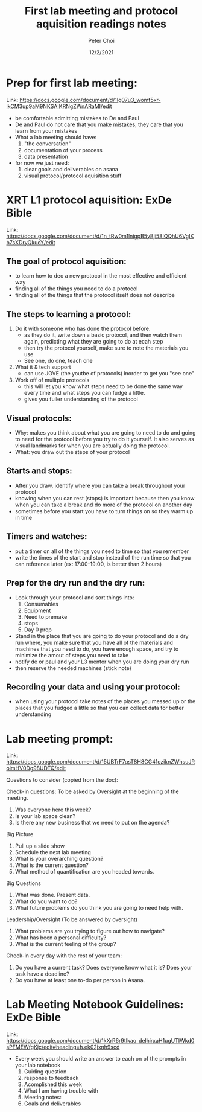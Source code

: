 #+TITLE: First lab meeting and protocol aquisition readings notes
#+AUTHOR: Peter Choi
#+DATE: 12/2/2021

* Prep for first lab meeting:
Link: https://docs.google.com/document/d/1Ig07u3_womf5xr-lkCM3up9aM9NKSAIKRNgZWnARaMI/edit

- be comfortable admitting mistakes to De and Paul
- De and Paul do not care that you make mistakes, they care that you learn from your mistakes
- What a lab meeting should have:
  1) "the conversation"
  2) documentation of your process
  3) data presentation
- for now we just need:
  1) clear goals and deliverables on asana
  2) visual protocol/protocol aquisition stuff

* XRT L1 protocol aquisition: ExDe Bible
Link: https://docs.google.com/document/d/1n_tRw0m1lnigpB5yBji58lQQhU6VgIKb7sXDryQkuoY/edit

** The goal of protocol aquisition:
- to learn how to deo a new protocol in the most effective and efficient way
- finding all of the things you need to do a protocol
- finding all of the things that the protocol itself does not describe

** The steps to learning a protocol:
1) Do it with someone who has done the protocol before.
   - as they do it, write down a basic protocol, and then watch them again, predicting what they are going to do at ecah step
   - then try the protocol yourself, make sure to note the materials you use
   - See one, do one, teach one
2) What it & tech support
   - can use JOVE (the youtbe of protocols) inorder to get you "see one"
3) Work off of mulitple protocols
   - this will let you know what steps need to be done the same way every time and what steps you can fudge a little.
   - gives you fuller understanding of the protocol

** Visual protocols:
- Why: makes you think about what you are going to need to do and going to need for the protocol before you try to do it yourself. It also serves as visual landmarks for when you are actually doing the protocol.
- What: you draw out the steps of your protocol

** Starts and stops:
- After you draw, identify where you can take a break throughout your protocol
- knowing when you can rest (stops) is important because then you know when you can take a break and do more of the protocol on another day
- sometimes before you start you have to turn things on so they warm up in time

** Timers and watches:
- put a timer on all of the things you need to time so that you remember
- write the times of the start and stop instead of the run time so that you can reference later (ex: 17:00-19:00, is better than 2 hours)

** Prep for the dry run and the dry run:
- Look through your protocol and sort things into:
  1) Consumables
  2) Equipment
  3) Need to premake
  4) stops
  5) Day 0 prep
- Stand in the place that you are going to do your protocol and do a dry run where, you make sure that you have all of the materials and machines that you need to do, you have enough space, and try to minimize the amout of steps you need to take
- notify de or paul and your L3 mentor when you are doing your dry run
- then reserve the needed machines (stick note)

** Recording your data and using your protocol:
- when using your protocol take notes of the places you messed up or the places that you fudged a little so that you can collect data for better understanding

* Lab meeting prompt:
Link: https://docs.google.com/document/d/15UBTrF7qsT8H8CG41oziknZWhsuJRoimHV0Dg98UDTQ/edit

Questions to consider (copied from the doc):
  
Check-in questions: To be asked by Oversight at the beginning of the meeting.
1.  Was everyone here this week?
2.  Is your lab space clean?
3.  Is there any new business that we need to put on the agenda?


Big Picture
1.  Pull up a slide show
1. Schedule the next lab meeting
2. What is your overarching question?
3.  What is the current question?
4.  What method of quantification are you headed towards.

Big Questions
1.  What was done.  Present data.
2.  What do you want to do?
3.  What future problems do you think you are going to need help with.

Leadership/Oversight (To be answered by oversight)
1.  What problems are you trying to figure out how to navigate?
2.  What has been a personal difficulty?
3.  What is the current feeling of the group?


Check-in every day with the rest of your team:
1.  Do you have a current task?  Does everyone know what it is?  Does your task have a deadline?
2.  Do you have at least one to-do per person in Asana.

* Lab Meeting Notebook Guidelines: ExDe Bible
Link: https://docs.google.com/document/d/1kXrR6r9tIkao_delhirxaH1ugUTIWkd0sPFMEWfgKjc/edit#heading=h.ek02jxnh9scd

- Every week you should write an answer to each on of the prompts in your lab notebook
  1) Guiding question
  2) response to feedback
  3) Acomplished this week
  4) What I am having trouble with
  5) Meeting notes:
  6) Goals and deliverables
